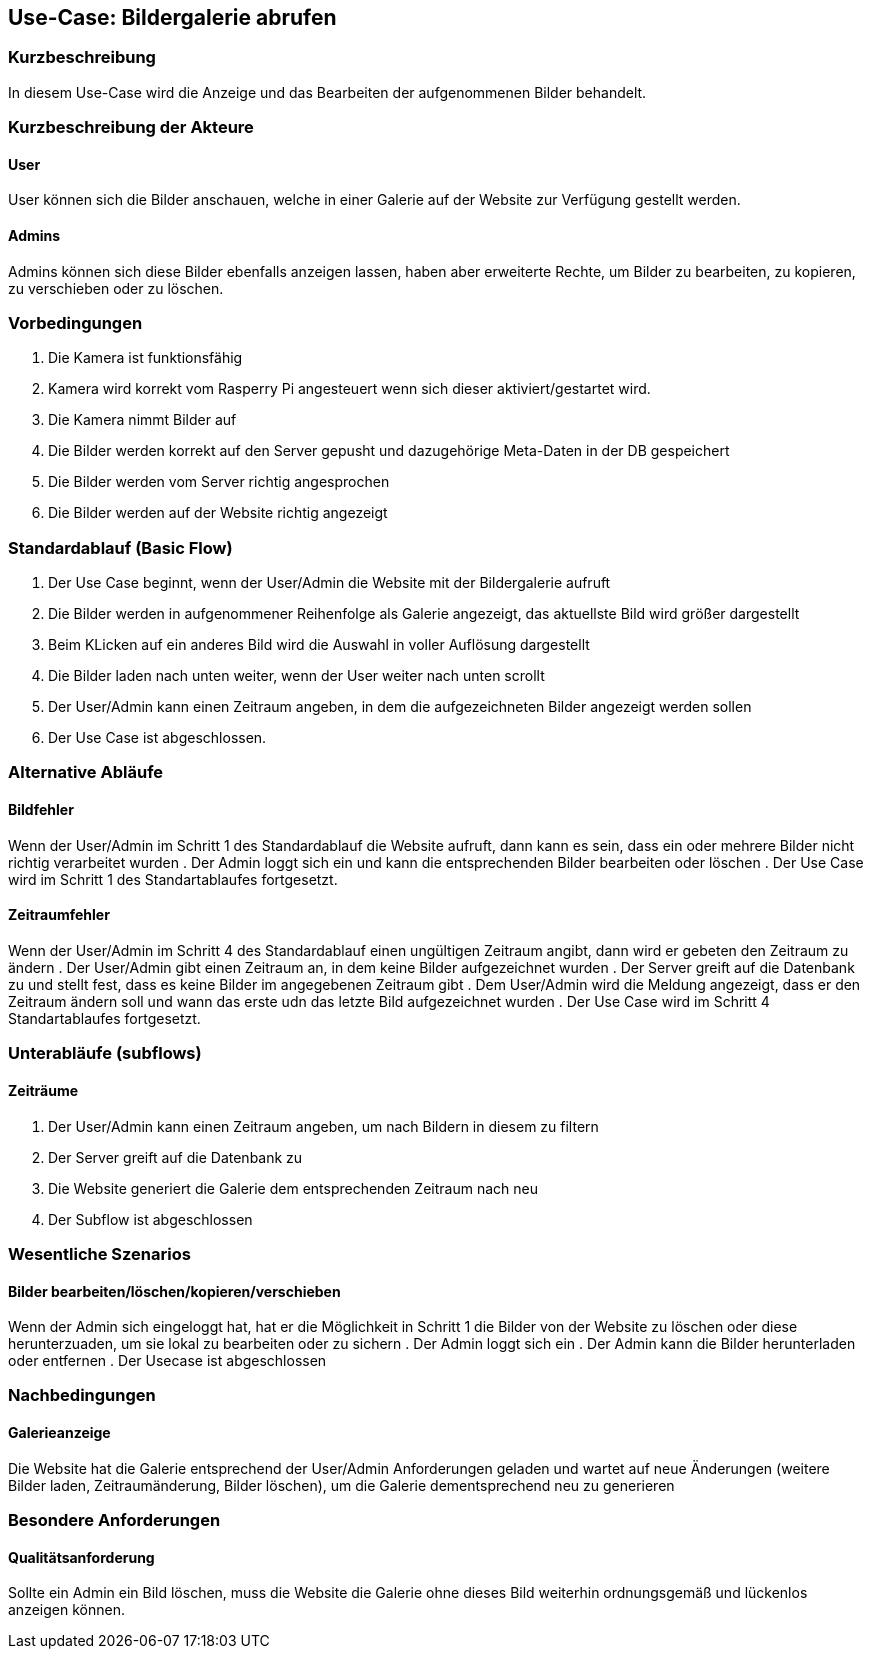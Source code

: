 //Nutzen Sie dieses Template als Grundlage für die Spezifikation *einzelner* Use-Cases. Diese lassen sich dann per Include in das Use-Case Model Dokument einbinden (siehe Beispiel dort).
== Use-Case: Bildergalerie abrufen
===	Kurzbeschreibung
//<Kurze Beschreibung des Use Case>
In diesem Use-Case wird die Anzeige und das Bearbeiten der aufgenommenen Bilder behandelt.

===	Kurzbeschreibung der Akteure
==== User
User können sich die Bilder anschauen, welche in einer Galerie auf der Website zur Verfügung gestellt werden.

==== Admins
Admins können sich diese Bilder ebenfalls anzeigen lassen, haben aber erweiterte Rechte, um Bilder zu bearbeiten, zu kopieren, zu verschieben oder zu löschen.

=== Vorbedingungen
//Vorbedingungen müssen erfüllt, damit der Use Case beginnen kann, z.B. Benutzer ist angemeldet, Warenkorb ist nicht leer...
. Die Kamera ist funktionsfähig
. Kamera wird korrekt vom Rasperry Pi angesteuert wenn sich dieser aktiviert/gestartet wird.
. Die Kamera nimmt Bilder auf
. Die Bilder werden korrekt auf den Server gepusht und dazugehörige Meta-Daten in der DB gespeichert
. Die Bilder werden vom Server richtig angesprochen
. Die Bilder werden auf der Website richtig angezeigt

=== Standardablauf (Basic Flow)
//Der Standardablauf definiert die Schritte für den Erfolgsfall ("Happy Path")

. Der Use Case beginnt, wenn der User/Admin die Website mit der Bildergalerie aufruft
. Die Bilder werden in aufgenommener Reihenfolge als Galerie angezeigt, das aktuellste Bild wird größer dargestellt
. Beim KLicken auf ein anderes Bild wird die Auswahl in voller Auflösung dargestellt
. Die Bilder laden nach unten weiter, wenn der User weiter nach unten scrollt 
. Der User/Admin kann einen Zeitraum angeben, in dem die aufgezeichneten Bilder angezeigt werden sollen
. Der Use Case ist abgeschlossen.

=== Alternative Abläufe
//Nutzen Sie alternative Abläufe für Fehlerfälle, Ausnahmen und Erweiterungen zum Standardablauf
==== Bildfehler
Wenn der User/Admin im Schritt 1 des Standardablauf die Website aufruft, dann kann es sein, dass ein oder mehrere Bilder nicht richtig verarbeitet wurden
. Der Admin loggt sich ein und kann die entsprechenden Bilder bearbeiten oder löschen  
. Der Use Case wird im Schritt 1 des Standartablaufes fortgesetzt.

==== Zeitraumfehler
Wenn der User/Admin im Schritt 4 des Standardablauf einen ungültigen Zeitraum angibt, dann wird er gebeten den Zeitraum zu ändern
. Der User/Admin gibt einen Zeitraum an, in dem keine Bilder aufgezeichnet wurden
. Der Server greift auf die Datenbank zu und stellt fest, dass es keine Bilder im angegebenen Zeitraum gibt
. Dem User/Admin wird die Meldung angezeigt, dass er den Zeitraum ändern soll und wann das erste udn das letzte Bild aufgezeichnet wurden
. Der Use Case wird im Schritt 4 Standartablaufes fortgesetzt.

=== Unterabläufe (subflows)
//Nutzen Sie Unterabläufe, um wiederkehrende Schritte auszulagern

==== Zeiträume
. Der User/Admin kann einen Zeitraum angeben, um nach Bildern in diesem zu filtern
. Der Server greift auf die Datenbank zu
. Die Website generiert die Galerie dem entsprechenden Zeitraum nach neu
. Der Subflow ist abgeschlossen

=== Wesentliche Szenarios
//Szenarios sind konkrete Instanzen eines Use Case, d.h. mit einem konkreten Akteur und einem konkreten Durchlauf der o.g. Flows. Szenarios können als Vorstufe für die Entwicklung von Flows und/oder zu deren Validierung verwendet werden.
==== Bilder bearbeiten/löschen/kopieren/verschieben
Wenn der Admin sich eingeloggt hat, hat er die Möglichkeit in Schritt 1 die Bilder von der Website zu löschen oder diese herunterzuaden, um sie lokal zu bearbeiten oder zu sichern
. Der Admin loggt sich ein
. Der Admin kann die Bilder herunterladen oder entfernen
. Der Usecase ist abgeschlossen

===	Nachbedingungen
//Nachbedingungen beschreiben das Ergebnis des Use Case, z.B. einen bestimmten Systemzustand.
==== Galerieanzeige
Die Website hat die Galerie entsprechend der User/Admin Anforderungen geladen und wartet auf neue Änderungen (weitere Bilder laden, Zeitraumänderung, Bilder löschen), um die Galerie dementsprechend neu zu generieren

=== Besondere Anforderungen
//Besondere Anforderungen können sich auf nicht-funktionale Anforderungen wie z.B. einzuhaltende Standards, Qualitätsanforderungen oder Anforderungen an die Benutzeroberfläche beziehen.
==== Qualitätsanforderung
Sollte ein Admin ein Bild löschen, muss die Website die Galerie ohne dieses Bild weiterhin ordnungsgemäß und lückenlos anzeigen können.
